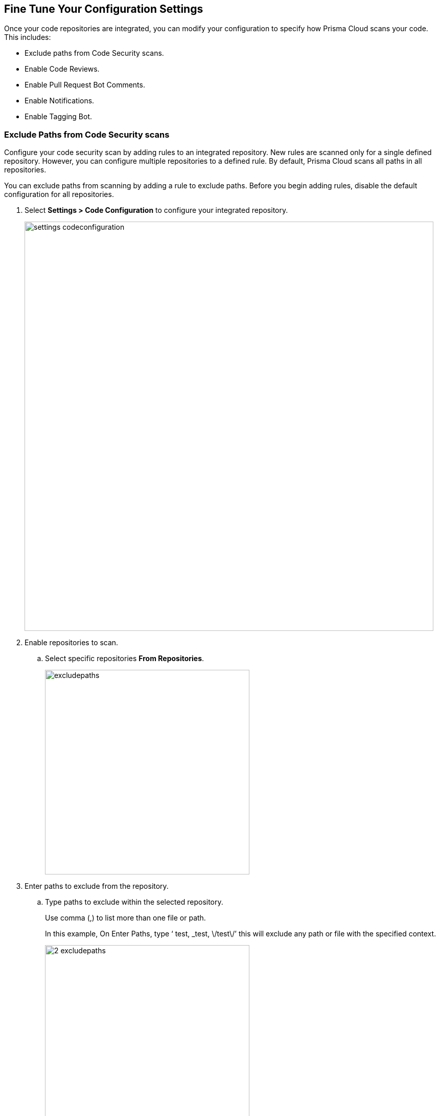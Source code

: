 == Fine Tune Your Configuration Settings

Once your code repositories are integrated, you can modify your configuration to specify how Prisma Cloud scans your code. This includes:

* Exclude paths from Code Security scans.
* Enable Code Reviews.
* Enable Pull Request Bot Comments.
* Enable Notifications.
* Enable Tagging Bot.

[.task]

=== Exclude Paths from Code Security scans

Configure your code security scan by adding rules to an integrated repository. New rules are scanned only for a single defined repository. However, you can configure multiple repositories to a defined rule.
By default, Prisma Cloud scans all paths in all repositories.

You can exclude paths from scanning by adding a rule to exclude paths. Before you begin adding rules, disable the default configuration for all repositories.

[.procedure]

. Select *Settings > Code Configuration* to configure your integrated repository.
+
image::settings_codeconfiguration.png[width=800]

. Enable repositories to scan.

.. Select specific repositories *From Repositories*.
+
image::_excludepaths.png[width=400]

. Enter paths to exclude from the repository.

.. Type paths to exclude within the selected repository.
+
Use comma (,) to list more than one file or path.
+
In this example, On Enter Paths, type ‘ test, _test, \/test\/’ this will exclude any path or file with the specified context.
+
image::_2_excludepaths.png[width=400]

. Select *Add Rule* to add the rule with excluded paths to your code configuration.
+
image::_3_excludepaths.png[width=400]

.. Select *Save* to save your new rule of paths to be excluded during a code security scan.
+
image::_4_excludepaths.png[width=400]

[.task]

=== Enable Code Reviews

Enable code review configuration to code repository to receive error notifications for each new pull request (PR) that Prisma Cloud scans. With the error notifications, code reviews also offer options to fix or suppress the error identified.

By default, the *Code Reviews* is enabled.

Prisma Cloud scans all paths in all repositories. Before you begin adding rules, disable the default configuration for all repositories.

[.procedure]

. Select *Settings > Code Configuration* to configure your integrated repository.

. Enable repositories you want to scan.
+
image::_codereviews.png[width=400]

. Select the fail severity of the policy.
+
The fail severity lies between High, Medium and Low.
+
image::_2_codereviews.png[width=400]
+
You can optionally specify policies to exclude during the scan.
+
Once you have specified your repository, the policies are automatically listed.
+
image::_3_codereviews.png[width=400]

. Add rule.

.. Select *Add Rule* to add the new rule of code reviews.
+
image::_4_codereviews.png[width=400]

.. Select *Save* to save the new rule for code reviews.
+
image::_5_codereviews.png[width=400]

[.task]

=== Enable Pull Request Bot Comments

Enable Pull Request Bot Comments in code repository to receive policy violations notifications as a comment in a pull request. You can configure the repository for which you choose to receive comments and also set the threshold of policy severity notifications.
By default, the Pull Request Bot Comments is enabled.
In addition, by default, Prisma Cloud scans all paths in all repositories. Before you begin adding rules, disable the default configuration for all repositories.

[.procedure]

. Select *Settings > Code Configuration* and enable repositories you want to scan.
+
image::_pullrequestbot.png[width=400]

. Select the threshold of the policy severity.
+
The severity lies between High, Medium and Low.
+
image::_2_pullrequestbot.png[width=400]
+
You can optionally specify policies to exclude during the scan.
+
image::_3_pullrequestbot.png[width=400]

. Select *Add Rule* to add the defined rule to your configuration.
+
image::_4_pullrequestbot.png[width=400]

. Select *Save* to save your new rule for the pull request bot comments.
+
image::_5_pullrequestbot.png[width=400]

[.task]

=== Enable Notifications

Enable notifications for your external integrations to receive notifications for code security scans. Prisma Cloud supports notification configuration only on Microsoft Teams, Slack, Splunk, and Webhooks.
By default, Notifications is disabled.
In addition to the already integrated repositories you can enable notifications for external integration as well, for further details see https://docs.paloaltonetworks.com/prisma/prisma-cloud/prisma-cloud-admin/configure-external-integrations-on-prisma-cloud.html[Configure External Integrations on Prisma Cloud].
After you have set up your integration, disable the default configuration for all repositories, as by default Prisma Cloud scans all paths in all repositories and create a new custom rule for notifications.

[.procedure]

. Select *Settings > Code Configuration* and enable repositories you want to scan.
+
image::_notifications.png[width=600]

. Enable repositories you want to scan.
+
image::_notifications.png[width=600]

. Select the name or ID of the integration.
+
image::_2_notifications.png[width=600]

. Select the threshold of the policy severity.
+
The severity lies between High, Medium and Low.
+
image::_3_notifications.png[width=600]
+
You can optionally search for policies to exclude during the scan.
+
image::_4_notifications.png[width=600]

. Select *Add Rule* to add the defined rule as a new notification configuration.
+
image::_5_notifications.png[width=600]

. Select *Save* to save your new rule as new custom notifications.
+
image::_6_notifications.png[width=600]


[.task]

=== Enable Tagging Bot

Enable Tagging bot to be notified when a PR is committed to the default branch with a new IaC code. You can add traceability tags to your repositories that help locate runtime resources based on a specific IaC code and also trace the difference between cloud and code repositories. The tagging of a repository can be done manually, automatically (using Yor), or by using Prisma Cloud Tagging bot (Via Yor).
The yor_trace tag is a unique identifier indicating the git commit in combination with the specific IaC resource, it has initial support for Terraform, CloudFormation, and Serverless, Yor adds tags to IaC configurations that carry over to running cloud resource tags, for more details on yor, see here
By default, Tagging Bot is disabled.

You can exclude paths from scanning. Before you begin, disable the default configuration for all repositories.

[.procedure]

. Select *Settings > Code Configuration* and enable repositories you want to scan.
+
image::_taggingbot.png[width=600]

. Enable repositories you want to scan.

.. Select specific repositories *From Repositories*.
+
image::_taggingbot.png[width=600]

. Enter paths to exclude from the repository.

.. Type paths to exclude within the selected repository.
+
Use comma (,) to list more than one file or path.
+
In this example, in *Enter Paths*, type ‘ test, _test’  this will exclude any path or file with the specified context.
+
image::_2_taggingbot.png[width=600]

. Save to exclude the path from the scan.
+
image::_3_taggingbot.png[width=600]

